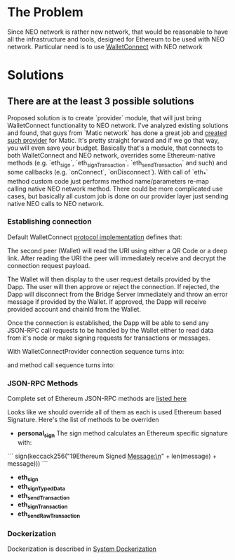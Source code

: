 # Table of contents

* The Problem
  Since NEO network is rather new network, that would be reasonable to have all the infrastructure and tools, designed for Ethereum to be used with NEO network. Particular need is to use [[https://www.walletconnect.org][WalletConnect]] with NEO network

* Solutions
** There are at the least 3 possible solutions
   Proposed solution is to create `provider` module, that will just bring WalletConnect functionality to NEO network. 
       I've analyzed existing solutions and found, that guys from `Matic network` has done a great job and [[https://github.com/maticnetwork/walletconnect-provider][created such provider]] for Matic.
       It's pretty straight forward and if we go that way, you will even save your budget. Basically that's a module, that connects to both WalletConnect and NEO network, overrides some Ethereum-native methods (e.g. `eth_sign`, `eth_signTransaction`, `eth_sendTransaction` and such) and some callbacks (e.g. `onConnect`, `onDisconnect`). With call of `eth_*` method custom code just performs method name/parameters re-map calling native NEO network method. There could be more complicated use cases, but basically all custom job is done on our provider layer just sending native NEO calls to NEO network. 
       
#+begin_src plantuml :file docs/research_infra.png :exports results
together {
         cloud "NEO blockchain" as NEOBlockchain {

         }

         node "WCBridgeServer" as WCBridgeServer {

         }

         [WCBridgeServerProvider] as WCBridgeServerProvider
 
         WCBridgeServerProvider --> NEOBlockchain: Sends requests
         NEOBlockchain --> WCBridgeServerProvider: Handles callbacks
         WCBridgeServerProvider --> WCBridgeServer
         WCBridgeServer --> WalletConnectProvider: Handles callbacks

         note top of (WCBridgeServerProvider): Sends customly crafted code changing `eth_*` methods\nto NEO netwok methods
}
#+end_src
#+RESULTS:
[[file:docs/research_infra.png]]

*** Establishing connection 
Default WalletConnect [[https://eips.ethereum.org/EIPS/eip-1328][protocol implementation]] defines that:
[[file:docs/establishing-connection-wc.png]]

The second peer (Wallet) will read the URI using either a QR Code or a deep link. After reading the URI the peer will immediately receive and decrypt the connection request payload.

The Wallet will then display to the user request details provided by the Dapp. The user will then approve or reject the connection. If rejected, the Dapp will disconnect from the Bridge Server immediately and throw an error message if provided by the Wallet. If approved, the Dapp will receive provided account and chainId from the Wallet.

Once the connection is established, the Dapp will be able to send any JSON-RPC call requests to be handled by the Wallet either to read data from it's node or make signing requests for transactions or messages.

[[file:docs/call-request-wc.png]]

With WalletConnectProvider connection sequence turns into:
#+begin_src plantuml :file docs/establishing-connection.png :exports results
scale 1000 width
  entity Dapp as DAPP
  actor WalletConnectProvider as Provider #blue
  entity "Bridge Server" as BS
  entity Wallet as W
  
  DAPP -> Provider : Post Session Request
  Provider -> BS : Transparently forwards Session Request to BS
  BS -> W : Get Session Request
  W --> BS : Post session status
  BS --> Provider : Get Session status
  Provider --> DAPP : Transparently forwards Session Request
#+end_src
#+RESULTS:
[[file:docs/establishing-connection.png]]

and method call sequence turns into:
#+begin_src plantuml :file docs/establishing-connection.png :exports results
scale 1000 width
  entity Dapp as DAPP
  actor WalletConnectProvider as Provider #blue
  entity "Bridge Server" as BS
  entity Wallet as W
  
  DAPP -> Provider : Sends JSON-RPC call request
  Provider -> BS : Modifies call request
  BS -> W : Forwards Call request
  W --> BS : Method Invocation Response or Error
  BS -> Provider : Modifies Method Invocation Response
  Provider --> DAPP : Forwards result to caller
#+end_src
#+RESULTS:
[[file:docs/establishing-connection.png]]


*** JSON-RPC Methods
    Complete set of Ethereum JSON-RPC methods are [[https://docs.walletconnect.org/json-rpc-api-methods/ethereum][listed here]]

Looks like we should override all of them as each is used Ethereum based Signature. Here's the list of methods to be overriden

- *personal_sign*
  The sign method calculates an Ethereum specific signature with:
```
sign(keccack256("\x19Ethereum Signed Message:\n" + len(message) + message)))
```
- *eth_sign*
- *eth_signTypedData*
- *eth_sendTransaction*
- *eth_signTransaction*
- *eth_sendRawTransaction*

*** Dockerization
    Dockerization is described in [[file:Dockerization.org][System Dockerization]]

